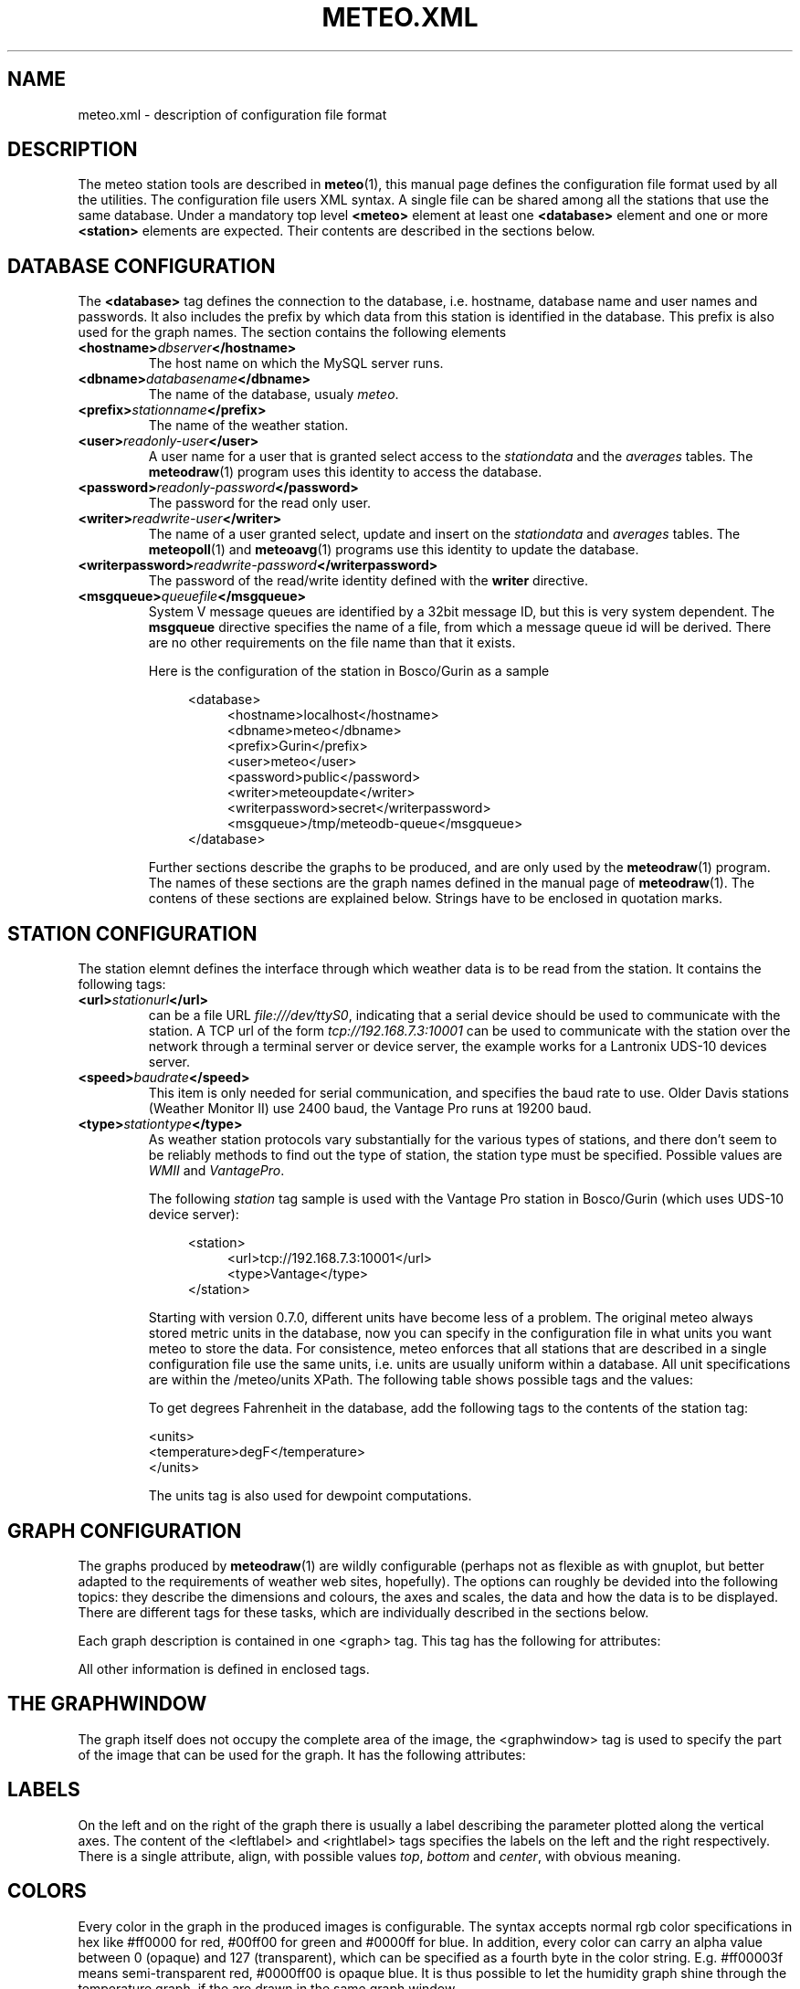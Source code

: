 .TH METEO.XML "5" "December 2001" "Meteo station tools" Othello
.SH NAME
meteo.xml \- description of configuration file format
.SH DESCRIPTION
The meteo station tools are described in 
.BR meteo (1),
this manual page defines the configuration file format used by all
the utilities.
The configuration file users XML syntax. A single file can be shared
among all the stations that use the same database. Under a mandatory
top level 
.B <meteo>
element at least one
.B <database>
element and one or more 
.B <station>
elements are expected. Their contents are described in the sections
below.

.SH "DATABASE CONFIGURATION"
The
.B <database>
tag defines the connection to the database, i.e. hostname,
database name and user names and passwords.
It also includes the prefix by which data from this station is identified
in the database. This prefix is also used for the graph names.
The section contains the following elements

.TP
.BI <hostname> dbserver </hostname>
The host name on which the MySQL server runs.
.TP
.BI <dbname> databasename </dbname>
The name of the database, usualy
.IR meteo .
.TP
.BI <prefix> stationname </prefix>
The name of the weather station.
.TP
.BI <user> readonly-user </user>
A user name for a user that is granted select access to the
.I stationdata 
and the
.I averages
tables. The
.BR meteodraw (1)
program uses this identity to access the database.
.TP
.BI <password> readonly-password </password>
The password for the read only user.
.TP
.BI <writer> readwrite-user </writer>
The name of a user granted select, update and insert on the
.I stationdata
and
.I averages
tables.  The 
.BR meteopoll (1)
and 
.BR meteoavg (1)
programs use this identity to update the database.
.TP
.BI <writerpassword> readwrite-password </writerpassword>
The password of the read/write identity defined with the
.B writer
directive.
.TP
.BI <msgqueue> queuefile </msgqueue>
System V message queues are identified by a 32bit message ID, but this
is very system dependent. The
.B msgqueue
directive specifies the name of a file, from which a message queue
id will be derived. There are no other requirements on the file name
than that it exists.

Here is the configuration of the station in Bosco/Gurin as a sample

.nf
.in +4
<database>
.in +4
<hostname>localhost</hostname>
<dbname>meteo</dbname>
<prefix>Gurin</prefix>
<user>meteo</user>
<password>public</password>
<writer>meteoupdate</writer>
<writerpassword>secret</writerpassword>
<msgqueue>/tmp/meteodb-queue</msgqueue>
.in -4
</database>
.in -4
.fi


Further sections describe the graphs to be produced, and are only
used by the
.BR meteodraw (1)
program. The names of these sections are the graph names defined
in the manual page of
.BR meteodraw (1).
The contens of these sections are explained below.
Strings have to be enclosed in quotation marks.

.SH "STATION CONFIGURATION"
The station elemnt defines the interface through which weather data
is to be read from the station. It contains the following tags:
.TP
.BI <url> stationurl </url>
can be a file URL
.IR file:///dev/ttyS0 ,
indicating that a serial device should be used to communicate with
the station.
A TCP url of the form
.I tcp://192.168.7.3:10001
can be used to communicate with the station over the network through
a terminal server or device server, the example works for a 
Lantronix UDS-10 devices server.
.TP
.BI <speed> baudrate </speed>
This item is only needed for serial communication, and specifies the
baud rate to use. Older Davis stations (Weather Monitor II) use
2400 baud, the Vantage Pro runs at 19200 baud.
.TP
.BI <type> stationtype </type>
As weather station protocols vary substantially for the various types
of stations, and there don't seem to be reliably methods to find out
the type of station, the station type must be specified. Possible
values are
.I WMII
and
.IR VantagePro .

The following
.I station
tag sample is used with the Vantage Pro station in Bosco/Gurin (which
uses UDS-10 device server):

.nf
.in +4
<station>
.in +4
<url>tcp://192.168.7.3:10001</url>
<type>Vantage</type>
.in -4
</station>
.in -4
.fi

Starting with version 0.7.0, different units have become less of a problem.
The original meteo always stored metric units in the database, now
you can specify in the configuration file in what units you want meteo
to store the data.
For consistence, meteo enforces that all stations that are described in
a single configuration file use the same units, i.e. units are usually 
uniform within a database.
All unit specifications are within the
.RI /meteo/units
XPath. The following table shows possible tags and the values:

.TS
tab(&);
l l.
tag&values

<temperature>&degrees Celsius, degC, C,
&degrees Fahrenheit F, degF, F, K
<humidity>&%
<pressure>&hPa, inHg, mmHg
<wind>&m/s, mph, kmh
<rain>&mm, in
<solar>&W/m2
<uv>&index
.TE

To get degrees Fahrenheit in the database, add the following tags to the
contents of the station tag:

.nf
    <units>
      <temperature>degF</temperature>
    </units>
.fi

The units tag is also used for dewpoint computations.

.SH "GRAPH CONFIGURATION"
The graphs produced by
.BR meteodraw (1)
are wildly configurable (perhaps not as flexible as with gnuplot, but better
adapted to the requirements of weather web sites, hopefully).
The options can roughly be devided into the following topics:
they describe the dimensions and colours, the axes and scales, the data
and how the data is to be displayed. There are different tags for these
tasks, which are individually described in the sections below.

Each graph description is contained in one <graph> tag. This tag has the
following for attributes:

.TS
tab(&);
l l l.
attribute&default&description
height&144&height of the produced PNG image
width&500&width of the produced PNG image
bgcolor&white&background color
fgcolor&black&foreground color (grid, axes, text)
.TE

All other information is defined in enclosed tags.

.SH "THE GRAPHWINDOW"
The graph itself does not occupy the complete area of the image, the
<graphwindow> tag is used to specify the part of the image that
can be used for the graph. It has the following attributes:

.TS
tab(&);
l r l.
attribute&default&description

llx&55&x coordinate of lower left corner
lly&19&y coorindate of lower left corner
urx&455&x coorindate of upper right corner
ury&139&y coorindate of upper right corner
.TE

.SH "LABELS"
On the left and on the right of the graph there is usually a label describing
the parameter plotted along the vertical axes.
The content of the <leftlabel> and <rightlabel> tags specifies the
labels on the left and the right respectively. There is a single
attribute, align, with possible values
.IR top ,
.I bottom
and
.IR center ,
with obvious meaning.

.SH "COLORS"
Every color in the graph in the produced images is configurable. The
syntax accepts normal rgb color specifications in hex like
#ff0000 for red, #00ff00 for green and #0000ff for blue. In addition,
every color can carry an alpha value between 0 (opaque) and 127
(transparent), which can be specified as a fourth byte in the color string.
E.g. #ff00003f means semi-transparent red, #0000ff00 is opaque blue.
It is thus possible to let the humidity graph shine through the temperature
graph, if the are drawn in the same graph window.

.SH "AXES AND SCALES"
While the scales along the time axes are completely fixed by the interval
and point in time, the vertical axes need to be specified by the
configuration file, or the configuration file needs to specify how to
derive suitable scales from the data. Note that graphs that change scale
from day to day are difficult to use in visual comparisons, so it
is often more useful to have graphs with a constant scale.

The
.BR meteodraw (1)
program understands the <leftaxis> and <rightaxis> tags to specify
scales. There are two groups of attributes that apply to these tags.
The first group specifies the scale, i.e. the way data is ``distributed''
along the vertical axis. The second group of attributes describes how
the vertical axes is labeled, and how grid lines are drawn.

In contrast to all other options, axis and scales may depend on the
time resolution. The optional interval attribute allows to include
several axis definitions in on configuration file, the one that matches
the interval length of the graph will be taken. If no interval matches
the current graph, then the first axis specification is used regardless
of its interval attribute. Thus if you want a default definition to
be taken unless the interval does not match, you must put before all the
other axis definitions for the same graph.

There are four possible types of scales, specified by the value of the
.B type attribute:

.TP
.BI type=" static"
The scale is fixed, data falling outside of the range is not displayed.

.TP
.BI type=" dynamic"
The scale is adjusted dynamically so that all data is displayed.

.TP
.BI type=" toprange"
This scale has a static range, but the maximum is adapted so that the
maximum value is always visible. If the data does not show a lot of
variation, and does not use the full range, the maximum and minimum
values are used to display a constant window to the data, that is moved
only if data leaves this range.

.TP
.BI type=" bottomrange"
As with previous type but for the minimum.

.P
The following attributes can be used to modify the scale

.TS
tab(&);
l l.
attribute&description

min&minimum value for fixed range, or default for dynamic
max&maximum value for fixed scale, or default for dynamic
minname&data set to use to find minimum
maxname&data set to use to find maximum
.TE

The following options are provided to modify how the axes are labeled and
grid lines are drawn.

.TS
tab(&);
l l l.
attribute&values&description

ticks&yes/no&whether or not to draw ticks/labels
gridlines&yes/no&whether or not to draw grid lines
first&double&first tick/label
last&double&last tick/label
step&double&step between ticks/labels
origin&double&
maxtickcount&integer&max number of vertical ticks
format&format string&how to format tick labels
.TE

The
.I static 
type uses only the attributes first, last and step. The
dynamic
formats use origin and step to determine the values where ticks
and/or gridlines should be drawn. The maxtickcount attribute
is used only by the
.I dynamic
format, which uses the following algorithm to derive the the step size
between ticks: if the specified step size produces too many ticks,
try 2*step and 5*step as step size. If that still produces too many
ticks, retry the algorithm with 10*step. There is therefore no minimum
number of ticks, to produce enough ticks, use a small step size to
start with.

.SH "CHANNELS"
While 
.BR meteodraw (1)
knows how to address time, station and resolution, it does not know
what data to retrieve for a certain graph. All the data, the computations
with it, and how it is displayed, is specified inside the <channels>
tag. It contains a <query> tag, which specifies what data to
retrieve, and <channel> tags to display the data retrieved.

.SH "QUERY"
The <query>
tag not only retrieves data, but also performs arithmetic operations on
it, this is described separately in the COMPUTATIONS section below.
The <query> tag contains <select> tags and <data> tags. <select> tags
specify select clauses for the database, and give the data retrieved
this way a name. <data> tags process the data retrieved.

The content of a <select> element is the SQL select clause used to
retrieve a value. In most cases, this will be column name in the
stationdata or averages table. It is possible, however, to specify
an SQL expression, to perform arithmetic or logic operations on the
data. Internally to 
.BR meteodraw (1),
the result is a set of time/value pairs for each point in time where
a value exists.

The <select> element always has a name attribute. The name is used to
refer to the data either when performing computations (in <data> elements)
or when graphing the data (in <channel> elements).

.SH "COMPUTATIONS"
<data> tags allow to perform operations on the data retrieved and named 
with the <select> elements.
One should look at the data sets retrieved by <select> elements as maps
from the time domain to the real numbers. Arithmetic operations are
pointwise, i.e. the result is defined on the intersection of the
domains of the arguments. The following operations are available as
separate tags:

.TS
tab(&);
l l.
element&description

constant&numeric constant
value&refers to <select> statment or previous <data>
function&compute monadic function
function2&compute binary function
sum&compute sum of all contained
mult&compute product of all contained data
diff&compute difference of two data sets
quot&compute quotient of two data sets
.TE

The <constant> element creates a map that is defined everywhere and
has always the same value. The precise function to apply is specified
with a name attribute. The following monic functions are available:

.TS
tab(&);
l l.
name&description

sqr&see sqr(3)
sqrt&see sqrt(3)
sin&see sin(3)
cos&see cos(3)
tan&see tan(3)
ceil&cut off data at maximum value
floor&cut off data at minimum value
accumulate&compute sum of all values up to a point in time
.TE

The last two functions take an additional attribute limit. The ceil
function produces a map which replaces all values that exceed limit
by limit. Similarly for floor.

The following binary functions are available:

.TS
tab(&);
l l.
name&description

atan2(y,x)&see atan(2)
azi(x,y)&azimut angle in degreees
hypot(x,y)&see hypto(3)
dewpoint(h,t)&compute dewpoint corresponding to humidity h (@T = t)
.TE

Note that for the most obvious applications, namely wind graphs, these
functions are not necessary, as the data is already in a suitable
format in the database tables.

.SH "THE <CHANNEL> TAG"
The <channel> tag finally draws the computed data in the color specified
in by the color attribute that all these tags use.
The mandatory type attribute defines what should be drawn and in what style.
Additional attributes are necessary to specify the date to graph, with the
exception of the
.I range
type (see below), this is done with the name attribute.
The following
types are defined

.TS
tab(&);
l l.
type&description

curve&draw a curve from a single map
range&draw the range between two maps
histogram&draw a histogram based on a map
lowdata&hide all data where the value is below some limit
nodata&hide everything outside the domain
windbackground&show wind direction colors
.TE

The
.I curve
type has an additional option
.IR connected ,
which defaults to no. If set to yes, the curve drawn by
.BR meteodraw (1)
interpolates accross time intervals where data is missing.
The default is to only draw a line where we do have data.

The
.I range
type needs two map names to fill the range between them with a color.
The attributes nameupper and namelower set the name of the map to
use for upper and lower bounds.

The two types
.I nodata
and
.I lowdata
require a name attribute of a map defined previously,
and draw vertical stripes of the color specified in the color attribute
for each point in time for which either the value of the named map is
below the limit attribute
value for the lowdata element, or which simply is not in the domain of
the named map.

The 
.I windbackground
draws the background for wind (this is a bit hackish, but I had no
better idea). The element requires the for attributes
.IR northcolor ,
.iR southcolor ,
.I westcolor
and 
.I eastcolor
with the colors for the winds the blow from the corresponding direction
as values. Furthermore it is possible to specify the
.I letters
attribute that contains the wind direction letters to use (in that
sequence) for winds from south, west, north and east. No letters are
drawn if this attribute is not present. The value usually used for
this attribute ist "SWNE". Note that these letters correctly denominate
the wind for swiss users: `Nordwind' means wind from the north, i.e.
a wind with an azimut of 180deg. Of course, this is a wind blowing to
the south, so some people may prefer the letter S for this direction,
or the setting letters="NESW".

.SH EXAMPLES
The meteo.xml and meteo-60.xml included in the distribution show how these
elements are used to produce the standard graphs as they can bee seen
on the home page of the meteo package, http://meteo.othello.ch/.

.SH BUGS
There is no tool to verify the correctness of the configuration file.
The easiest way to do this would be to provide a DTD, so that one
could simply check whether the configuration file matches the DTD.
In the meantime, the best one can do is to at least check well formedness
using
.BR xmllint (1).

.SH "SEE ALSO"
.BR meteo (1),
.BR meteopoll (1),
.BR meteoavg (1),
.BR meteodraw (1),
.BR meteodequeue (1),
.BR meteojob (1)

.SH AUTHOR
Dr. Andreas Mueller <afm@othello.ch>
